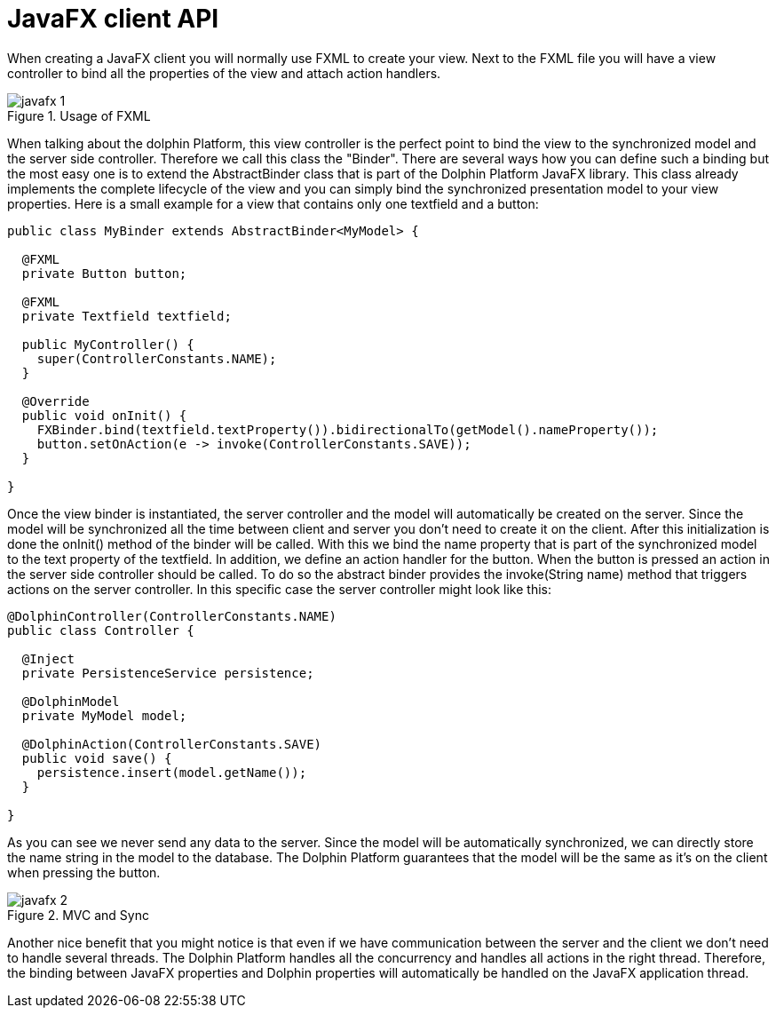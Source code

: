 
= JavaFX client API

When creating a JavaFX client you will normally use FXML to create your view. Next to the FXML file you will have a view
controller to bind all the properties of the view and attach action handlers.

.Usage of FXML
image::javafx-1.png[]

When talking about the dolphin Platform, this view controller is the perfect point to bind the view to the synchronized
model and the server side controller. Therefore we call this class the "Binder". There are several ways how you can
define such a binding but the most easy one is to extend the AbstractBinder class that is part of the Dolphin Platform
JavaFX library. This class already implements the complete lifecycle of the view and you can simply bind the
synchronized presentation model to your view properties. Here is a small example for a view that contains only one
textfield and a button:

[source,java]
----
public class MyBinder extends AbstractBinder<MyModel> {

  @FXML
  private Button button;

  @FXML
  private Textfield textfield;

  public MyController() {
    super(ControllerConstants.NAME);
  }

  @Override
  public void onInit() {
    FXBinder.bind(textfield.textProperty()).bidirectionalTo(getModel().nameProperty());
    button.setOnAction(e -> invoke(ControllerConstants.SAVE));
  }

}
----

Once the view binder is instantiated, the server controller and the model will automatically be created on the server.
Since the model will be synchronized all the time between client and server you don't need to create it on the client.
After this initialization is done the onInit() method of the binder will be called. With this we bind the name property
that is part of the synchronized model to the text property of the textfield. In addition, we define an action handler
for the button. When the button is pressed an action in the server side controller should be called. To do so the
abstract binder provides the invoke(String name) method that triggers actions on the server controller. In this specific
case the server controller might look like this:

[source,java]
----
@DolphinController(ControllerConstants.NAME)
public class Controller {

  @Inject
  private PersistenceService persistence;

  @DolphinModel
  private MyModel model;

  @DolphinAction(ControllerConstants.SAVE)
  public void save() {
    persistence.insert(model.getName());
  }

}
----

As you can see we never send any data to the server. Since the model will be automatically synchronized, we can directly
store the name string in the model to the database. The Dolphin Platform guarantees that the model will be the same as
it's on the client when pressing the button.

.MVC and Sync
image::javafx-2.png[]

Another nice benefit that you might notice is that even if we have communication between the server and the client we
don't need to handle several threads. The Dolphin Platform handles all the concurrency and handles all actions in the
right thread. Therefore, the binding between JavaFX properties and Dolphin properties will automatically be handled on
the JavaFX application thread.